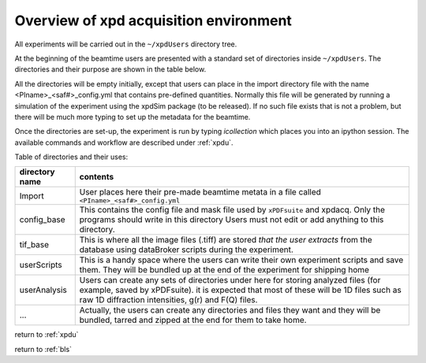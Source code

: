 .. _sb_overview:

Overview of xpd acquisition environment
---------------------------------------

All experiments will be carried out in the ``~/xpdUsers`` directory tree.

At the beginning of the beamtime users are presented with a standard set of directories
inside  ``~/xpdUsers``.  The directories and their purpose are shown in the table
below.

All the directories will be empty initially, except that users can place in the
import directory file with the name <PIname>_<saf#>_config.yml that contains
pre-defined quantities.  Normally this file will be generated by running a simulation
of the experiment using the xpdSim package (to be released).  If no such file 
exists that is not a problem, but there will be much more typing to set up the
metadata for the beamtime.

Once the directories are set-up, the experiment is run by typing `icollection`
which places you into an ipython session.  The available commands and workflow
are described under :ref:`xpdu`.

Table of directories and their uses:

+---------------+------------------------------------------------------------+
|directory name |contents                                                    |
+===============+============================================================+
|Import         |User places here their pre-made beamtime metata in a file   | 
|               |called ``<PIname>_<saf#>_config.yml``                       |
+---------------+------------------------------------------------------------+
|config_base    |This contains the config file and mask file                 |
|               |used by ``xPDFsuite`` and                                   |
|               |xpdacq. Only the programs should write in this directory    |
|               |Users must not edit or add anything to this directory.      |
+---------------+------------------------------------------------------------+
|tif_base       |This is where all the image files (.tiff) are stored *that* |
|               |*the user extracts* from the database using dataBroker      |
|               |scripts during the experiment.                              |
+---------------+------------------------------------------------------------+
|userScripts    |This is a handy space where the users can write their own   |
|               |experiment scripts and save them. They will be bundled up   |
|               |at the end of the experiment for shipping home              |
+---------------+------------------------------------------------------------+
|userAnalysis   |Users can create any sets of directories under here for     |
|               |storing analyzed files (for example, saved by xPDFsuite).   |
|               |it is expected that most of these will be 1D files such as  |
|               |raw 1D diffraction intensities, g(r) and F(Q) files.        |
+---------------+------------------------------------------------------------+
|...            |Actually, the users can create any directories and files    |
|               |they want and they will be bundled, tarred and zipped at the|
|               |end for them to take home.                                  |
+---------------+------------------------------------------------------------+

return to :ref:`xpdu`

return to :ref:`bls`
